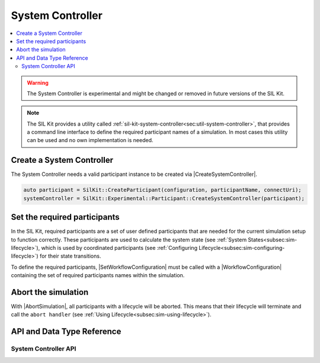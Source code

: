 =================
System Controller
=================

.. Macros for docs use
.. |CreateSystemController| replace:: :cpp:func:`CreateSystemController()<SilKit::Experimental::Participant::CreateSystemController(SilKit::IParticipant* participant) -> SilKit::Experimental::Services::Orchestration::ISystemController*>`
.. |SetWorkflowConfiguration| replace:: :cpp:func:`SetWorkflowConfiguration()<SilKit::Experimental::Services::Orchestration::ISystemController::SetWorkflowConfiguration()>`
.. |WorkflowConfiguration| replace:: :cpp:class:`WorkflowConfiguration<SilKit::Services::Orchestration::WorkflowConfiguration>`
.. |AbortSimulation| replace::  :cpp:func:`AbortSimulation()<SilKit::Experimental::Services::Orchestration::ISystemController::AbortSimulation()>`

.. contents::
   :local:
   :depth: 3

.. highlight:: cpp

.. warning::
  The System Controller is experimental and might be changed or removed in future versions of the SIL Kit.

.. admonition:: Note

  The SIL Kit provides a utility called :ref:`sil-kit-system-controller<sec:util-system-controller>`, that provides a 
  command line interface to define the required participant names of a simulation. In most cases this utility can be 
  used and no own implementation is needed.

Create a System Controller
--------------------------

The System Controller needs a valid participant instance to be created via |CreateSystemController|.

.. code-block:: cpp

  auto participant = SilKit::CreateParticipant(configuration, participantName, connectUri);
  systemController = SilKit::Experimental::Participant::CreateSystemController(participant);

Set the required participants
-----------------------------

In the SIL Kit, required participants are a set of user defined participants that are needed for the current 
simulation setup to function correctly. These participants are used to calculate the system state 
(see :ref:`System States<subsec:sim-lifecycle>`), which is used by coordinated participants 
(see :ref:`Configuring Lifecycle<subsec:sim-configuring-lifecycle>`) for their state transitions.

To define the required participants, |SetWorkflowConfiguration| must be called with a |WorkflowConfiguration| 
containing the set of required participants names within the simulation.

Abort the simulation
--------------------

With |AbortSimulation|, all participants with a lifecycle will be aborted. This means that their lifecycle will 
terminate and call the ``abort handler`` (see :ref:`Using Lifecycle<subsec:sim-using-lifecycle>`).

API and Data Type Reference
--------------------------------------------------

System Controller API
~~~~~~~~~~~~~~~~~~~~~~~~~~~~~~~~~~~~~~~~~~~
.. doxygenclass:: SilKit::Experimental::Services::Orchestration::ISystemController
    :members:

